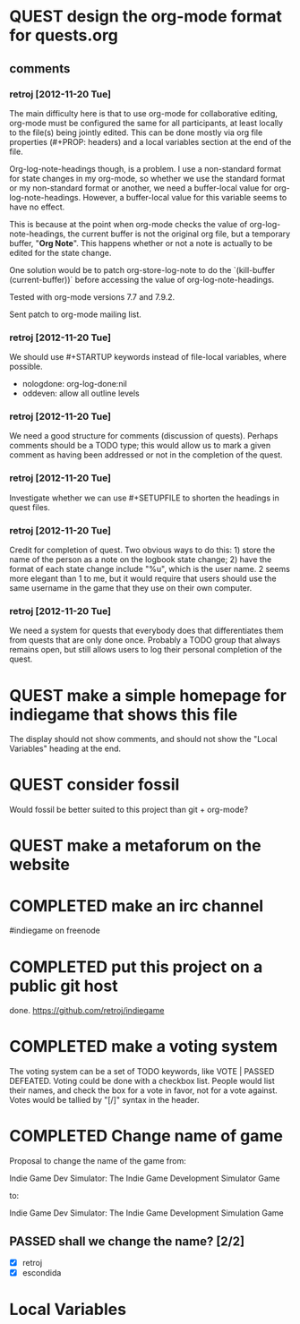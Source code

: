 #+TODO: QUEST(q!) | COMPLETED(c@)
#+TODO: VOTE(v!) | PASSED(p!) DEFEATED(d!)
#+STARTUP: nologdone oddeven

* QUEST design the org-mode format for quests.org
  :LOGBOOK:
  - State -> "QUEST"  [2012-11-20 Tue]
  :END:
** comments
*** retroj [2012-11-20 Tue]

The main difficulty here is that to use org-mode for collaborative
editing, org-mode must be configured the same for all participants, at
least locally to the file(s) being jointly edited.  This can be done
mostly via org file properties (#+PROP: headers) and a local variables
section at the end of the file.

Org-log-note-headings though, is a problem.  I use a non-standard format
for state changes in my org-mode, so whether we use the standard format or
my non-standard format or another, we need a buffer-local value for
org-log-note-headings.  However, a buffer-local value for this variable
seems to have no effect.

This is because at the point when org-mode checks the value of
org-log-note-headings, the current buffer is not the original org file,
but a temporary buffer, "*Org Note*".  This happens whether or not a note
is actually to be edited for the state change.

One solution would be to patch org-store-log-note to do the `(kill-buffer
(current-buffer))` before accessing the value of org-log-note-headings.

Tested with org-mode versions 7.7 and 7.9.2.

Sent patch to org-mode mailing list.

*** retroj [2012-11-20 Tue]

We should use #+STARTUP keywords instead of file-local variables, where
possible.

 - nologdone: org-log-done:nil
 - oddeven: allow all outline levels

*** retroj [2012-11-20 Tue]

We need a good structure for comments (discussion of quests).  Perhaps
comments should be a TODO type; this would allow us to mark a given
comment as having been addressed or not in the completion of the quest.

*** retroj [2012-11-20 Tue]

Investigate whether we can use #+SETUPFILE to shorten the headings in
quest files.

*** retroj [2012-11-20 Tue]

Credit for completion of quest.  Two obvious ways to do this: 1) store
the name of the person as a note on the logbook state change; 2) have the
format of each state change include "%u", which is the user name.  2
seems more elegant than 1 to me, but it would require that users should
use the same username in the game that they use on their own computer.

*** retroj [2012-11-20 Tue]

We need a system for quests that everybody does that differentiates them
from quests that are only done once.  Probably a TODO group that always
remains open, but still allows users to log their personal completion of
the quest.

* QUEST make a simple homepage for indiegame that shows this file
  :LOGBOOK:
  - State -> "QUEST"  [2012-11-19 Mon]
  :END:

The display should not show comments, and should not show the "Local
Variables" heading at the end.

* QUEST consider fossil
  :LOGBOOK:
  - State -> "QUEST"  [2012-11-20 Tue]
  :END:

Would fossil be better suited to this project than git + org-mode?

* QUEST make a metaforum on the website
  :LOGBOOK:
  - State -> "QUEST"  [2012-11-20 Tue]
  :END:

* COMPLETED make an irc channel
  :LOGBOOK:
  - State -> "QUEST"  [2012-11-20 Tue]
  - State -> "COMPLETED"  [2012-11-20 Tue] \\
    retroj
  :END:

#indiegame on freenode

* COMPLETED put this project on a public git host
  :LOGBOOK:
  - State -> "QUEST"  [2012-11-20 Tue]
  - State -> "COMPLETED"  [2012-11-20 Tue] \\
    retroj
  :END:

done.  https://github.com/retroj/indiegame

* COMPLETED make a voting system
  :LOGBOOK:
  - State -> "QUEST"  [2012-11-20 Tue]
  - State -> "COMPLETED"  [2012-11-20 Tue] \\
    retroj
  :END:

The voting system can be a set of TODO keywords, like VOTE | PASSED
DEFEATED.  Voting could be done with a checkbox list.  People would list
their names, and check the box for a vote in favor, not for a vote
against.  Votes would be tallied by "[/]" syntax in the header.

* COMPLETED Change name of game
  :LOGBOOK:
  - State -> "QUEST"  [2012-11-20 Tue]
  - State -> "COMPLETED"  [2012-11-20 Tue] \\
    retroj
  :END:

Proposal to change the name of the game from:

  Indie Game Dev Simulator: The Indie Game Development Simulator Game

to:

  Indie Game Dev Simulator: The Indie Game Development Simulation Game

** PASSED shall we change the name? [2/2]
   :LOGBOOK:
   - State -> "PASSED"  [2012-11-20 Tue]
   :END:
 - [X] retroj
 - [X] escondida

* Local Variables
# Local Variables:
# org-treat-insert-todo-heading-as-state-change:t
# org-log-states-order-reversed:nil
# org-log-into-drawer:t
# End:
